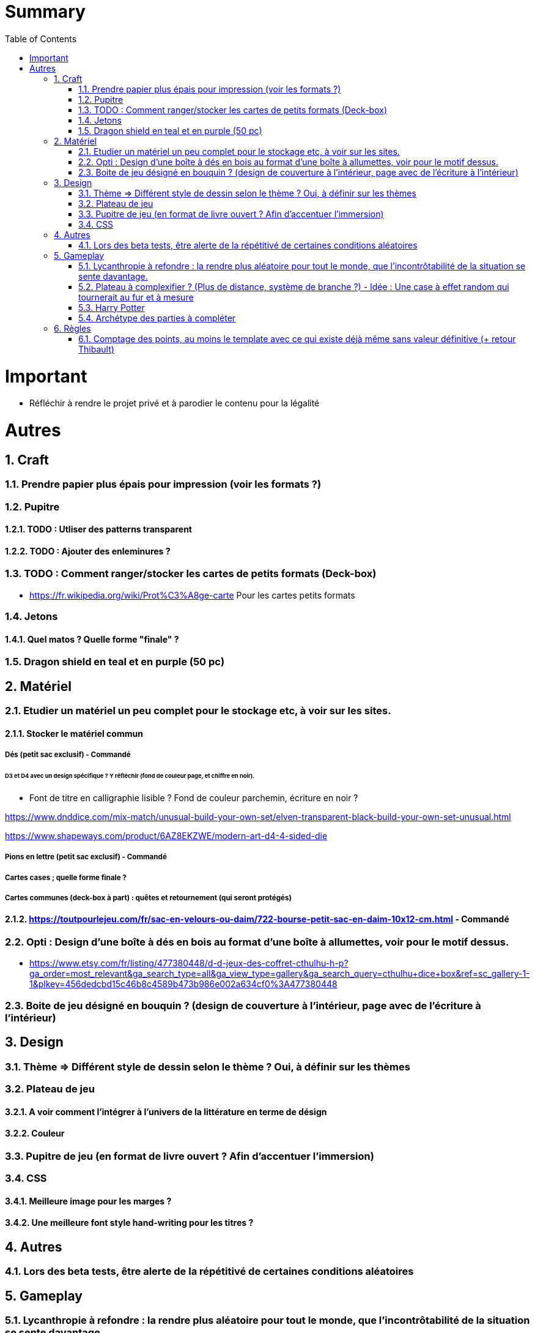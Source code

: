:experimental:
:source-highlighter: pygments
:data-uri:
:icons: font
:toc:
:numbered:

= Summary

= Important

* Réfléchir à rendre le projet privé et à parodier le contenu pour la légalité

= Autres

== Craft

=== Prendre papier plus épais pour impression (voir les formats ?)

=== Pupitre

==== TODO : Utliser des patterns transparent

==== TODO : Ajouter des enleminures ?

=== TODO : Comment ranger/stocker les cartes de petits formats (Deck-box)

* https://fr.wikipedia.org/wiki/Prot%C3%A8ge-carte Pour les cartes petits formats

=== Jetons

==== Quel matos ? Quelle forme "finale" ?

=== Dragon shield en teal et en purple (50 pc)

== Matériel

=== Etudier un matériel un peu complet pour le stockage etc, à voir sur les sites.

==== Stocker le matériel commun 

===== Dés (petit sac exclusif) - Commandé

====== D3 et D4 avec un design spécifique ? Y réfléchir (fond de couleur page, et chiffre en noir).

* Font de titre en calligraphie lisible ? Fond de couleur parchemin, écriture en noir ?

https://www.dnddice.com/mix-match/unusual-build-your-own-set/elven-transparent-black-build-your-own-set-unusual.html

https://www.shapeways.com/product/6AZ8EKZWE/modern-art-d4-4-sided-die

===== Pions en lettre (petit sac exclusif) - Commandé

===== Cartes cases ; quelle forme finale ?

===== Cartes communes (deck-box à part) : quêtes et retournement (qui seront protégés)

==== https://toutpourlejeu.com/fr/sac-en-velours-ou-daim/722-bourse-petit-sac-en-daim-10x12-cm.html - Commandé

=== Opti :  Design d'une boîte à dés en bois au format d'une boîte à allumettes, voir pour le motif dessus.

* https://www.etsy.com/fr/listing/477380448/d-d-jeux-des-coffret-cthulhu-h-p?ga_order=most_relevant&ga_search_type=all&ga_view_type=gallery&ga_search_query=cthulhu+dice+box&ref=sc_gallery-1-1&plkey=456dedcbd15c46b8c4589b473b986e002a634cf0%3A477380448

=== Boite de jeu désigné en bouquin ? (design de couverture à l'intérieur, page avec de l'écriture à l'intérieur)

== Design

=== Thème => Différent style de dessin selon le thème ? Oui, à définir sur les thèmes

=== Plateau de jeu

==== A voir comment l'intégrer à l'univers de la littérature en terme de désign

==== Couleur

=== Pupitre de jeu (en format de livre ouvert ? Afin d'accentuer l'immersion)

=== CSS

==== Meilleure image pour les marges ?

==== Une meilleure font style hand-writing pour les titres ?

== Autres

=== Lors des beta tests, être alerte de la répétitivé de certaines conditions aléatoires

== Gameplay

=== Lycanthropie à refondre : la rendre plus aléatoire pour tout le monde, que l'incontrôtabilité de la situation se sente davantage.

=== Plateau à complexifier ? (Plus de distance, système de branche ?) - Idée : Une case à effet random qui tournerait au fur et à mesure

=== Harry Potter

==== Vase clos : meilleure idée ?

==== 6 : vous pourrez faire deux lancers de dés pour votre prochain déplacement [TODO - Meilleure idée ?]

==== Gare de King's Cross : meilleure idée d'effet

==== Fenrir Greyback : Chef des rafleurs, meilleure idée à trouver

==== Luna lovegood : Magicozoologie

=== Archétype des parties à compléter

== Règles

=== Comptage des points, au moins le template avec ce qui existe déjà même sans valeur définitive (+ retour Thibault)